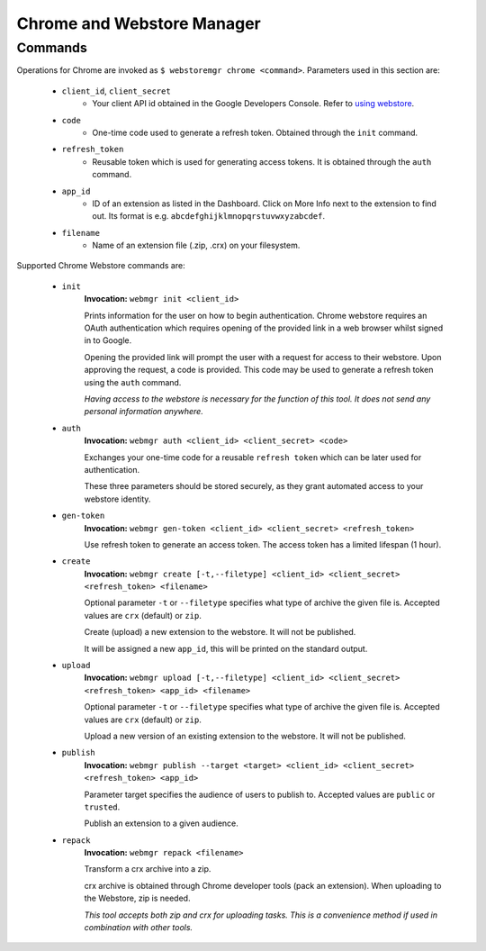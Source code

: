 Chrome and Webstore Manager
===========================

.. _chrome-commands:

Commands
--------

Operations for Chrome are invoked as ``$ webstoremgr chrome <command>``. Parameters used in this section are:

    - ``client_id``, ``client_secret``
        - Your client API id obtained in the Google Developers Console. Refer to `using webstore`_.

    - ``code``
        - One-time code used to generate a refresh token. Obtained through the ``init`` command.

    - ``refresh_token``
        - Reusable token which is used for generating access tokens. It is obtained through the ``auth`` command.

    - ``app_id``
        - ID of an extension as listed in the Dashboard. Click on More Info next to the extension to find out.
          Its format is e.g. ``abcdefghijklmnopqrstuvwxyzabcdef``.

    - ``filename``
        - Name of an extension file (.zip, .crx) on your filesystem.


Supported Chrome Webstore commands are:

    - ``init``
        **Invocation:** ``webmgr init <client_id>``

        Prints information for the user on how to begin authentication. Chrome webstore requires an OAuth
        authentication which requires opening of the provided link in a web browser whilst signed in to Google.

        Opening the provided link will prompt the user with a request for access to their webstore. Upon approving the
        request, a code is provided. This code may be used to generate a refresh token using the ``auth`` command.

        *Having access to the webstore is necessary for the function of this tool. It does not send any personal
        information anywhere.*

    - ``auth``
        **Invocation:** ``webmgr auth <client_id> <client_secret> <code>``

        Exchanges your one-time code for a reusable ``refresh token`` which can be later used for authentication.

        These three parameters should be stored securely, as they grant automated access to your webstore identity.


    - ``gen-token``
        **Invocation:** ``webmgr gen-token <client_id> <client_secret> <refresh_token>``

        Use refresh token to generate an access token. The access token has a limited lifespan (1 hour).

    - ``create``
        **Invocation:** ``webmgr create [-t,--filetype] <client_id> <client_secret> <refresh_token> <filename>``

        Optional parameter ``-t`` or ``--filetype`` specifies what type of archive the given file is.
        Accepted values are ``crx`` (default) or ``zip``.

        Create (upload) a new extension to the webstore. It will not be published.

        It will be assigned a new ``app_id``, this will be printed on the standard output.

    - ``upload``
        **Invocation:** ``webmgr upload [-t,--filetype] <client_id> <client_secret> <refresh_token> <app_id> <filename>``

        Optional parameter ``-t`` or ``--filetype`` specifies what type of archive the given file is.
        Accepted values are ``crx`` (default) or ``zip``.

        Upload a new version of an existing extension to the webstore. It will not be published.


    - ``publish``
        **Invocation:** ``webmgr publish --target <target> <client_id> <client_secret> <refresh_token> <app_id>``

        Parameter target specifies the audience of users to publish to. Accepted values are ``public`` or ``trusted``.

        Publish an extension to a given audience.


    - ``repack``
        **Invocation:** ``webmgr repack <filename>``

        Transform a crx archive into a zip.

        crx archive is obtained through Chrome developer tools (pack an extension). When uploading to the Webstore,
        zip is needed.

        *This tool accepts both zip and crx for uploading tasks. This is a convenience method if used in combination
        with other tools.*




.. _using webstore: https://developer.chrome.com/webstore/using_webstore_api#beforeyoubegin